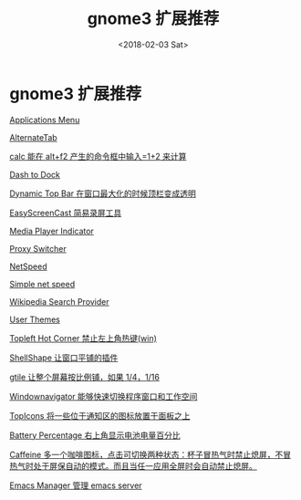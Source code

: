 #+TITLE: gnome3 扩展推荐
#+DATE: <2018-02-03 Sat>
#+LAYOUT: post
#+OPTIONS: ^:{}
#+TAGS: software, gnome3
#+CATEGORIES: software

* gnome3 扩展推荐
[[https://extensions.gnome.org/extension/6/applications-menu/][Applications Menu]]

[[https://extensions.gnome.org/extension/15/alternatetab/][AlternateTab]]

[[https://extensions.gnome.org/extension/388/calc/][calc 能在 alt+f2 产生的命令框中输入=1+2 来计算]]

[[https://extensions.gnome.org/extension/307/dash-to-dock/][Dash to Dock]]

[[https://extensions.gnome.org/extension/885/dynamic-top-bar/][Dynamic Top Bar 在窗口最大化的时候顶栏变成透明]]

[[https://extensions.gnome.org/extension/690/easyscreencast/][EasyScreenCast 简易录屏工具]]

[[https://extensions.gnome.org/extension/55/media-player-indicator/][Media Player Indicator]]

[[https://extensions.gnome.org/extension/771/proxy-switcher/][Proxy Switcher]]

[[https://extensions.gnome.org/extension/104/netspeed/][NetSpeed]]

[[https://extensions.gnome.org/extension/1085/simple-net-speed/][Simple net speed]]

[[https://extensions.gnome.org/extension/512/wikipedia-search-provider/][Wikipedia Search Provider]]

[[https://extensions.gnome.org/extension/19/user-themes/][User Themes]]

[[https://extensions.gnome.org/extension/118/no-topleft-hot-corner/][Topleft Hot Corner 禁止左上角热键(win)]]

[[https://extensions.gnome.org/extension/294/shellshape/][ShellShape 让窗口平铺的插件]]

[[https://extensions.gnome.org/extension/28/gtile/][gtile 让整个屏幕按比例铺，如果 1/4，1/16]]

[[https://extensions.gnome.org/extension/10/windownavigator/][Windownavigator 能够快速切换程序窗口和工作空间]]

[[https://extensions.gnome.org/extension/495/topicons/][TopIcons 将一些位于通知区的图标放置于面板之上]]

[[https://extensions.gnome.org/extension/818/battery-percentage/][Battery Percentage 右上角显示电池电量百分比]]

[[https://extensions.gnome.org/extension/517/caffeine/][Caffeine 多一个咖啡图标，点击可切换两种状态：杯子冒热气时禁止熄屏，不冒热气时处于屏保自动的模式。而且当任一应用全屏时会自动禁止熄屏。]]

[[https://extensions.gnome.org/extension/361/emacs-manager/][Emacs Manager 管理 emacs server]]
